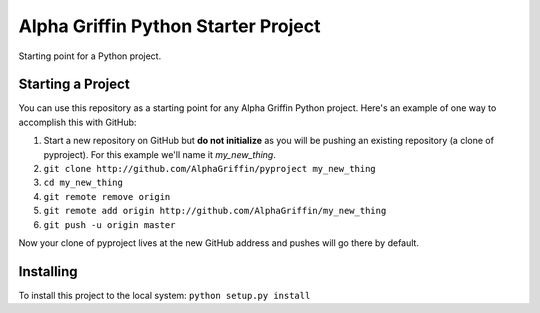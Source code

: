 
====================================
Alpha Griffin Python Starter Project
====================================

Starting point for a Python project.


Starting a Project
------------------

You can use this repository as a starting point for any Alpha Griffin Python project. Here's an example of one way to accomplish this with GitHub:

1. Start a new repository on GitHub but **do not initialize** as you will be pushing an existing repository (a clone of pyproject). For this example we'll name it *my_new_thing*.
2. ``git clone http://github.com/AlphaGriffin/pyproject my_new_thing``
3. ``cd my_new_thing``
4. ``git remote remove origin``
5. ``git remote add origin http://github.com/AlphaGriffin/my_new_thing``
6. ``git push -u origin master``

Now your clone of pyproject lives at the new GitHub address and pushes will go there by default.


Installing
----------

To install this project to the local system: ``python setup.py install``

